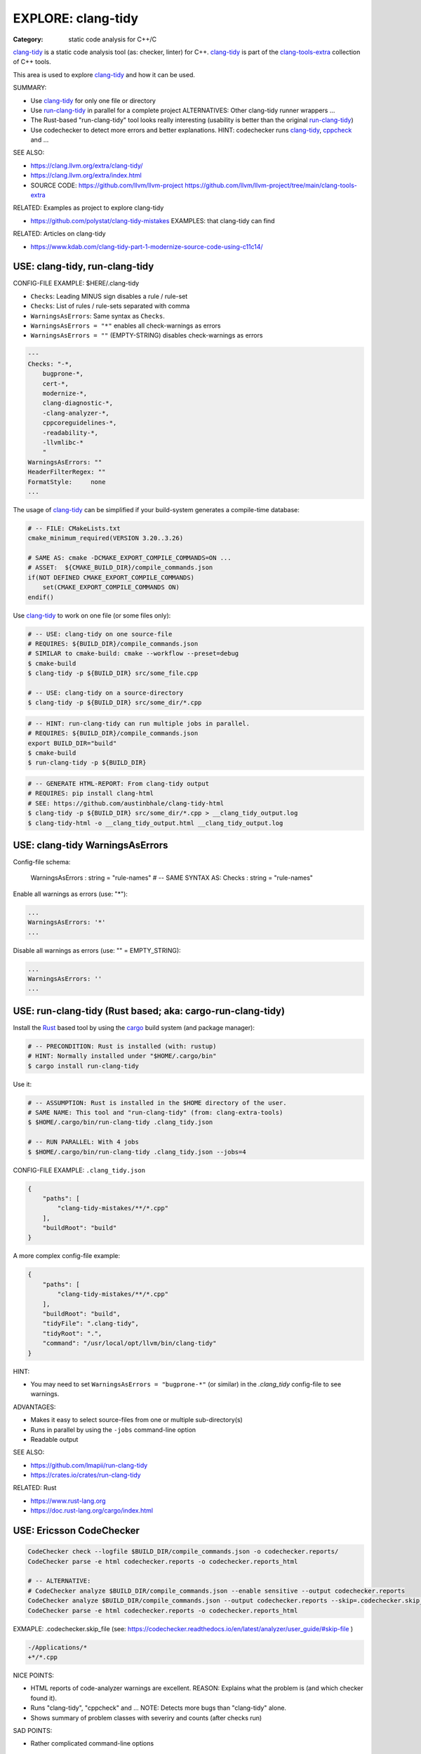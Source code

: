 EXPLORE: clang-tidy
===============================================================================

:Category: static code analysis for C++/C

`clang-tidy`_ is a static code analysis tool (as: checker, linter) for C++.
`clang-tidy`_ is part of the `clang-tools-extra`_ collection of C++ tools.

This area is used to explore `clang-tidy`_ and how it can be used.

SUMMARY:

* Use `clang-tidy`_ for only one file or directory
* Use `run-clang-tidy`_ in parallel for a complete project
  ALTERNATIVES: Other clang-tidy runner wrappers ...
* The Rust-based "run-clang-tidy" tool looks really interesting
  (usability is better than the original `run-clang-tidy`_)
* Use codechecker to detect more errors and better explanations.
  HINT: codechecker runs `clang-tidy`_, `cppcheck`_ and ...

SEE ALSO:

* https://clang.llvm.org/extra/clang-tidy/
* https://clang.llvm.org/extra/index.html
* SOURCE CODE: https://github.com/llvm/llvm-project
  https://github.com/llvm/llvm-project/tree/main/clang-tools-extra

RELATED: Examples as project to explore clang-tidy

* https://github.com/polystat/clang-tidy-mistakes
  EXAMPLES: that clang-tidy can find

RELATED: Articles on clang-tidy

* https://www.kdab.com/clang-tidy-part-1-modernize-source-code-using-c11c14/

.. _clang-tidy: https://clang.llvm.org/extra/clang-tidy/
.. _clang-tools-extra: https://clang.llvm.org/extra/index.html
.. _cppcheck: http://cppcheck.net
.. _run-clang-tidy: https://clang.llvm.org/extra/doxygen/run-clang-tidy_8py_source.html

.. hidden:

    https://github.com/mloskot/clang-tidy-test


USE: clang-tidy, run-clang-tidy
-------------------------------------------------------------------------------

CONFIG-FILE EXAMPLE: $HERE/.clang-tidy

* ``Checks``: Leading MINUS sign disables a rule / rule-set
* ``Checks``: List of rules / rule-sets separated with comma
* ``WarningsAsErrors``: Same syntax as ``Checks``.
* ``WarningsAsErrors = "*"`` enables all check-warnings as errors
* ``WarningsAsErrors = ""`` (EMPTY-STRING) disables check-warnings as errors

.. code::

    ---
    Checks: "-*,
        bugprone-*,
        cert-*,
        modernize-*,
        clang-diagnostic-*,
        -clang-analyzer-*,
        cppcoreguidelines-*,
        -readability-*,
        -llvmlibc-*
        "
    WarningsAsErrors: ""
    HeaderFilterRegex: ""
    FormatStyle:     none
    ...

The usage of `clang-tidy`_ can be simplified if your build-system generates a
compile-time database:

.. code:: cmake

    # -- FILE: CMakeLists.txt
    cmake_minimum_required(VERSION 3.20..3.26)

    # SAME AS: cmake -DCMAKE_EXPORT_COMPILE_COMMANDS=ON ...
    # ASSET:  ${CMAKE_BUILD_DIR}/compile_commands.json
    if(NOT DEFINED CMAKE_EXPORT_COMPILE_COMMANDS)
        set(CMAKE_EXPORT_COMPILE_COMMANDS ON)
    endif()


Use `clang-tidy`_ to work on one file (or some files only):

.. code:: bash

    # -- USE: clang-tidy on one source-file
    # REQUIRES: ${BUILD_DIR}/compile_commands.json
    # SIMILAR to cmake-build: cmake --workflow --preset=debug
    $ cmake-build
    $ clang-tidy -p ${BUILD_DIR} src/some_file.cpp

    # -- USE: clang-tidy on a source-directory
    $ clang-tidy -p ${BUILD_DIR} src/some_dir/*.cpp


.. code:: bash

    # -- HINT: run-clang-tidy can run multiple jobs in parallel.
    # REQUIRES: ${BUILD_DIR}/compile_commands.json
    export BUILD_DIR="build"
    $ cmake-build
    $ run-clang-tidy -p ${BUILD_DIR}



.. code:: bash

    # -- GENERATE HTML-REPORT: From clang-tidy output
    # REQUIRES: pip install clang-html
    # SEE: https://github.com/austinbhale/clang-tidy-html
    $ clang-tidy -p ${BUILD_DIR} src/some_dir/*.cpp > __clang_tidy_output.log
    $ clang-tidy-html -o __clang_tidy_output.html __clang_tidy_output.log




USE: clang-tidy WarningsAsErrors
-------------------------------------------------------------------------------

Config-file schema:

    WarningsAsErrors : string = "rule-names"
    # -- SAME SYNTAX AS: Checks : string = "rule-names"

Enable all warnings as errors (use: "*"):

.. code::

    ...
    WarningsAsErrors: '*'
    ...

Disable all warnings as errors (use: "" = EMPTY_STRING):

.. code::

    ...
    WarningsAsErrors: ''
    ...



USE: run-clang-tidy (Rust based; aka: cargo-run-clang-tidy)
-------------------------------------------------------------------------------

Install the `Rust`_ based tool by using the `cargo`_ build system (and package manager):

.. code:: bash

    # -- PRECONDITION: Rust is installed (with: rustup)
    # HINT: Normally installed under "$HOME/.cargo/bin"
    $ cargo install run-clang-tidy

Use it:

.. code:: bash

    # -- ASSUMPTION: Rust is installed in the $HOME directory of the user.
    # SAME NAME: This tool and "run-clang-tidy" (from: clang-extra-tools)
    $ $HOME/.cargo/bin/run-clang-tidy .clang_tidy.json

    # -- RUN PARALLEL: With 4 jobs
    $ $HOME/.cargo/bin/run-clang-tidy .clang_tidy.json --jobs=4


CONFIG-FILE EXAMPLE: ``.clang_tidy.json``

.. code:: json

    {
        "paths": [
            "clang-tidy-mistakes/**/*.cpp"
        ],
        "buildRoot": "build"
    }

A more complex config-file example:

.. code:: json

    {
        "paths": [
            "clang-tidy-mistakes/**/*.cpp"
        ],
        "buildRoot": "build",
        "tidyFile": ".clang-tidy",
        "tidyRoot": ".",
        "command": "/usr/local/opt/llvm/bin/clang-tidy"
    }

HINT:

* You may need to set ``WarningsAsErrors = "bugprone-*"`` (or similar)
  in the `.clang_tidy` config-file to see warnings.

ADVANTAGES:

* Makes it easy to select source-files from one or multiple sub-directory(s)
* Runs in parallel by using the ``-jobs`` command-line option
* Readable output


SEE ALSO:

* https://github.com/lmapii/run-clang-tidy
* https://crates.io/crates/run-clang-tidy

RELATED: Rust

* https://www.rust-lang.org
* https://doc.rust-lang.org/cargo/index.html

.. _cargo: https://doc.rust-lang.org/cargo/index.html
.. _Rust: https://www.rust-lang.org


USE: Ericsson CodeChecker
-------------------------------------------------------------------------------

.. code:: bash

    CodeChecker check --logfile $BUILD_DIR/compile_commands.json -o codechecker.reports/
    CodeChecker parse -e html codechecker.reports -o codechecker.reports_html

    # -- ALTERNATIVE:
    # CodeChecker analyze $BUILD_DIR/compile_commands.json --enable sensitive --output codechecker.reports
    CodeChecker analyze $BUILD_DIR/compile_commands.json --output codechecker.reports --skip=.codechecker.skip_file
    CodeChecker parse -e html codechecker.reports -o codechecker.reports_html

EXMAPLE: .codechecker.skip_file (see: https://codechecker.readthedocs.io/en/latest/analyzer/user_guide/#skip-file )

.. code::

    -/Applications/*
    +*/*.cpp

NICE POINTS:

* HTML reports of code-analyzer warnings are excellent.
  REASON: Explains what the problem is (and which checker found it).

* Runs "clang-tidy", "cppcheck" and ...
  NOTE: Detects more bugs than "clang-tidy" alone.

* Shows summary of problem classes with severiry and counts (after checks run)

SAD POINTS:

* Rather complicated command-line options

RESOLVED:

* Shows problems from system-headers (XCode)
  SOLVED-BY: Use SKIP_FILE with exclude-patterns

SEE ALSO:

* https://github.com/Ericsson/codechecker
* https://codechecker.readthedocs.io/en/latest/
* https://github.com/Ericsson/codechecker/blob/master/docs/config_file.md
* https://codechecker.readthedocs.io/en/latest/analyzer/user_guide/#skip-file
* https://codechecker.readthedocs.io/en/latest/tools/tu_collector/#create-skip-file-from-source-files-that-need-to-be-reanalyzed



USE: cppcheck as C++ static code analysis tool
-------------------------------------------------------------------------------

.. code:: bash

    # -- EXPECT: cppchecks finds "Division by zero"
    # NOTE: Not found by clang-tidy
    $ cppcheck --cppcheck-build-dir=$BUILD_DIR false-negative/long-loop.cpp
    Checking false-negative/long-loop.cpp ...
    false-negative/long-loop.cpp:8:13: error: Division by zero. [zerodiv]
    sum += 42 / i;
                ^
    false-negative/long-loop.cpp:7:20: note: Assuming that condition 'i>=0' is not redundant
    for (int i = 4; i >= 0; i--) {
                    ^
    false-negative/long-loop.cpp:8:13: note: Division by zero
    sum += 42 / i;
                ^

USE: cpp-linter
-------------------------------------------------------------------------------

:Hint: clang-tidy runner

.. code:: bash

    # -- SHELL=bash
    # PRECONDITION: pip install cpp-linter
    # REQUIRES: $BUILD_DIR/compile_commands.json
    $ cpp-linter -p $BUILD_DIR > __cpp_linter_output.log 2>&1
    $ clang-tidy-html -o __cpp_linter_output.html __cpp_linter_output.log


SEE ALSO:

* https://github.com/cpp-linter/cpp-linter


USE: processcdb
-------------------------------------------------------------------------------

:Hint: clang-tidy wrapper

.. code:: bash

    # PRECONDITIONS:
    #   * $BUILD_DIR/compile_commands.json exists
    #   * REQUIRES: pip install processcdb
    $ processcdb --tool clang-tidy --cdb $BUILD_DIR/compile_commands.json --output=__processcdb_scan.log
    $ clang-tidy-html -o __processcdb_scan.html __processcdb_scan.log

SEE ALSO:

* https://github.com/rasjani/processcdb


SCRATCHPAD
-------------------------------------------------------------------------------

RELATED TO: clang-tidy

* https://github.com/sasq64/autotidy

